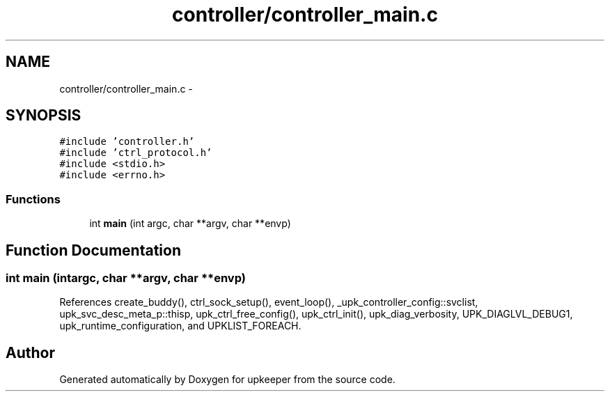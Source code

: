 .TH "controller/controller_main.c" 3 "Wed Dec 7 2011" "Version 1" "upkeeper" \" -*- nroff -*-
.ad l
.nh
.SH NAME
controller/controller_main.c \- 
.SH SYNOPSIS
.br
.PP
\fC#include 'controller.h'\fP
.br
\fC#include 'ctrl_protocol.h'\fP
.br
\fC#include <stdio.h>\fP
.br
\fC#include <errno.h>\fP
.br

.SS "Functions"

.in +1c
.ti -1c
.RI "int \fBmain\fP (int argc, char **argv, char **envp)"
.br
.in -1c
.SH "Function Documentation"
.PP 
.SS "int main (intargc, char **argv, char **envp)"
.PP
References create_buddy(), ctrl_sock_setup(), event_loop(), _upk_controller_config::svclist, upk_svc_desc_meta_p::thisp, upk_ctrl_free_config(), upk_ctrl_init(), upk_diag_verbosity, UPK_DIAGLVL_DEBUG1, upk_runtime_configuration, and UPKLIST_FOREACH.
.SH "Author"
.PP 
Generated automatically by Doxygen for upkeeper from the source code.
